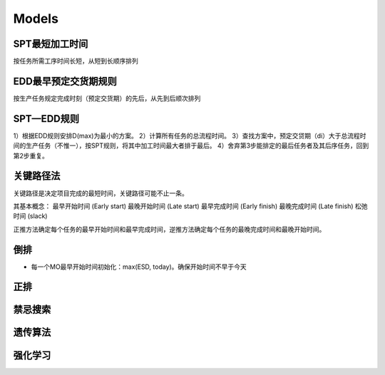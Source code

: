 Models
============

SPT最短加工时间
--------------------

按任务所需工序时间长短，从短到长顺序排列


EDD最早预定交货期规则
---------------------------

按生产任务规定完成时刻（预定交货期）的先后，从先到后顺次排列

SPT—EDD规则
-----------------

1）根据EDD规则安排D(max)为最小的方案。
2）计算所有任务的总流程时间。
3）查找方案中，预定交贷期（di）大于总流程时间的生产任务（不惟一），按SPT规则，将其中加工时间最大者排于最后。
4）舍弃第3步能排定的最后任务者及其后序任务，回到第2步重复。


关键路径法
-------------

关键路径是决定项目完成的最短时间，关键路径可能不止一条。

其基本概念：
最早开始时间 (Early start)
最晚开始时间 (Late start)
最早完成时间 (Early finish)
最晚完成时间 (Late finish)
松弛时间 (slack)

正推方法确定每个任务的最早开始时间和最早完成时间，逆推方法确定每个任务的最晚完成时间和最晚开始时间。


倒排
---------------

- 每一个MO最早开始时间初始化：max(ESD, today)。确保开始时间不早于今天


正排
-------------




禁忌搜索
------------


遗传算法
-------------


强化学习
-------------
